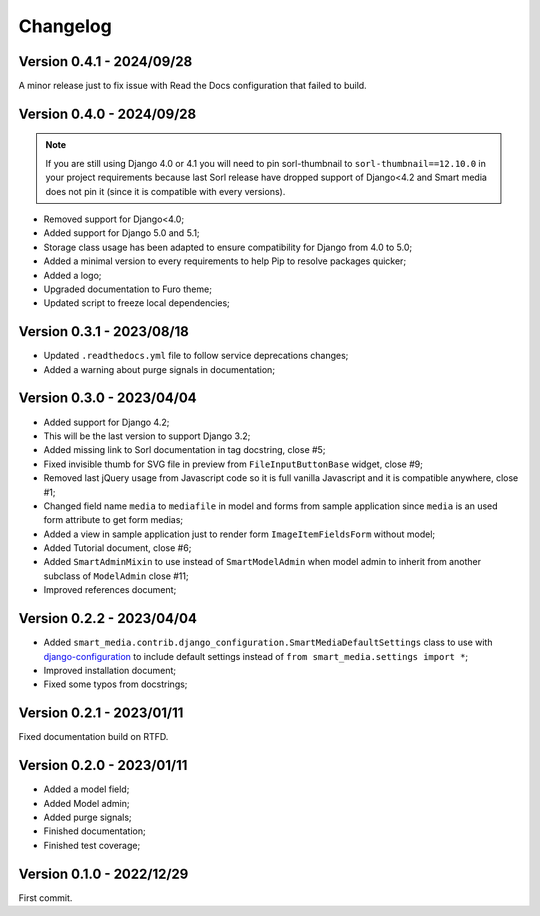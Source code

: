 =========
Changelog
=========

Version 0.4.1 - 2024/09/28
--------------------------

A minor release just to fix issue with Read the Docs configuration that failed to
build.


Version 0.4.0 - 2024/09/28
--------------------------

.. Note::
    If you are still using Django 4.0 or 4.1 you will need to pin sorl-thumbnail to
    ``sorl-thumbnail==12.10.0`` in your project requirements because last Sorl release
    have dropped support of Django<4.2 and Smart media does not pin it (since it is
    compatible with every versions).

* Removed support for Django<4.0;
* Added support for Django 5.0 and 5.1;
* Storage class usage has been adapted to ensure compatibility for Django from 4.0 to
  5.0;
* Added a minimal version to every requirements to help Pip to resolve packages
  quicker;
* Added a logo;
* Upgraded documentation to Furo theme;
* Updated script to freeze local dependencies;


Version 0.3.1 - 2023/08/18
--------------------------

* Updated ``.readthedocs.yml`` file to follow service deprecations changes;
* Added a warning about purge signals in documentation;


Version 0.3.0 - 2023/04/04
--------------------------

* Added support for Django 4.2;
* This will be the last version to support Django 3.2;
* Added missing link to Sorl documentation in tag docstring, close #5;
* Fixed invisible thumb for SVG file in preview from ``FileInputButtonBase`` widget,
  close #9;
* Removed last jQuery usage from Javascript code so it is full vanilla Javascript and
  it is compatible anywhere, close #1;
* Changed field name ``media`` to ``mediafile`` in model and forms from sample
  application since ``media`` is an used form attribute to get form medias;
* Added a view in sample application just to render form ``ImageItemFieldsForm``
  without model;
* Added Tutorial document, close #6;
* Added ``SmartAdminMixin`` to use instead of ``SmartModelAdmin`` when model admin to
  inherit from another subclass of ``ModelAdmin`` close #11;
* Improved references document;


Version 0.2.2 - 2023/04/04
--------------------------

* Added ``smart_media.contrib.django_configuration.SmartMediaDefaultSettings`` class to
  use with  `django-configuration <https://django-configurations.readthedocs.io/en/stable/>`_
  to include default settings instead of ``from smart_media.settings import *``;
* Improved installation document;
* Fixed some typos from docstrings;


Version 0.2.1 - 2023/01/11
--------------------------

Fixed documentation build on RTFD.


Version 0.2.0 - 2023/01/11
--------------------------

* Added a model field;
* Added Model admin;
* Added purge signals;
* Finished documentation;
* Finished test coverage;


Version 0.1.0 - 2022/12/29
--------------------------

First commit.
